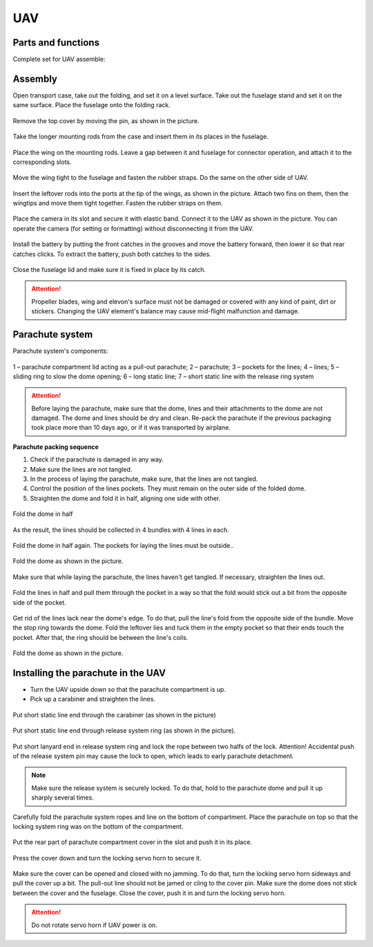 UAV
============

Parts and functions 
---------------------------

Complete set for UAV assemble:


.. image:: _static/_images/asmbl.png
   :width: 650
   :align: center


Assembly
-----------------------

Open transport case, take out the folding, and set it on a level surface. Take out the fuselage stand and set it on the same surface. Place the fuselage onto the folding rack. 


.. figure:: _static/_images/asmbl1.png
   :align: center
   :width: 300
   :alt: Снятие крышки фюзеляжа.

   Remove the top cover by moving the pin, as shown in the picture.


.. figure:: _static/_images/asmbl2.png
   :align: center
   :width: 300
   :alt: Фюзеляж, вид «сбоку-сверху»
   
   Take the longer mounting rods from the case and insert them in its places in the fuselage. 


.. figure:: _static/_images/asmbl3.png
   :align: center
   :width: 300
   :alt: Консоль крыла 

   Place the wing on the mounting rods. Leave a gap between it and fuselage for connector operation, and attach it to the corresponding slots. 


 
.. figure:: _static/_images/asmbl4.png
   :align: center
   :width: 300
   :alt: Врезка – застегнутый резиновый фиксатор

   Move the wing tight to the fuselage and fasten the rubber straps. Do the same on the other side of UAV. 


.. figure:: _static/_images/asmbl5.png
   :align: center
   :width: 300
   :alt: В свободный конец консоли вставлены средний и короткий штыри 

   Insert the leftover rods into the ports at the tip of the wings, as shown in the picture. Attach two fins on them, then the wingtips and move them tight together. Fasten the rubber straps on them.


.. figure:: _static/_images/asmbl9.png
   :align: center
   :width: 300
   :alt: Врезка – подключение разъемов фотоаппарата

   Place the camera in its slot and secure it with elastic band. Connect it to the UAV as shown in the picture. You can operate the camera (for setting or formatting) without disconnecting it from the UAV.


.. figure:: _static/_images/asmbl10.png
   :align: center
   :width: 300
   :alt: Установка АКБ

   Install the battery by putting the front catches in the grooves and move the battery forward, then lower it so that rear catches clicks. To extract the battery, push both catches to the sides.


.. figure:: _static/_images/asmbl11.png
   :align: center
   :width: 300
   :alt: Закрывание крышки фюзеляжа.

   Close the fuselage lid and make sure it is fixed in place by its catch.

.. attention:: 
 Propeller blades, wing and elevon's surface must not be damaged or covered with any kind of paint, dirt or stickers. Changing the UAV element's balance may cause mid-flight malfunction and damage. 


Parachute system
----------------------

Parachute system's components:
 
.. figure:: _static/_images/para1.png
   :align: center
   :width: 300

   1 – parachute compartment lid acting as a pull-out parachute; 
   2 – parachute; 
   3 – pockets for the lines; 
   4 – lines; 
   5 – sliding ring to slow the dome opening;
   6 – long static line;
   7 – short static line with the release ring system


.. attention:: Before laying the parachute, make sure that the dome, lines and their attachments to the dome are not damaged. The dome and lines should be dry and clean. Re-pack the parachute if the previous packaging took place more than 10 days ago, or if it was transported by airplane.


**Parachute packing sequence**

1) Check if the parachute is damaged in any way.
2) Make sure the lines are not tangled.
3) In the process of laying the parachute, make sure, that the lines are not tangled.
4) Control the position of the lines pockets. They must remain on the outer side of the folded dome.
5) Straighten the dome and fold it in half, aligning one side with other.

.. figure:: _static/_images/para2.png 
   :align: center
   :width: 300

   Fold the dome in half


.. figure:: _static/_images/para3.png
   :align: center
   :width: 300

   


.. figure:: _static/_images/para4.png
   :align: center
   :width: 300

   As the result, the lines should be collected in 4 bundles with 4 lines in each.

.. figure:: _static/_images/para5.png
   :align: center
   :width: 300

   Fold the dome in half again. The pockets for laying the lines must be outside..
   
 
.. figure:: _static/_images/para6.png
   :align: center
   :width: 300

   Fold the dome as shown in the picture.


.. figure:: _static/_images/para8.png
   :align: center
   :width: 300

   Make sure that while laying the parachute, the lines haven't get tangled. If necessary, straighten the lines out. 


.. figure:: _static/_images/para7.png
   :align: center
   :width: 300

   Fold the lines in half and pull them through the pocket in a way so that the fold would stick out a bit from the opposite side of the pocket.


.. figure:: _static/_images/para9.png
   :align: center
   :width: 300

   Get rid of the lines lack near the dome's edge. To do that, pull the line's fold from the opposite side of the bundle. Move the stop ring towards the dome. Fold the leftover lies and tuck them in the empty pocket so that their ends touch the pocket. After that, the ring should be between the line's coils.

.. figure:: _static/_images/para10.png
   :align: center
   :width: 300

   Fold the dome as shown in the picture.

Installing the parachute in the UAV
---------------------------------------

* Turn the UAV upside down so that the parachute compartment is up.
* Pick up a carabiner and straighten the lines.

.. figure:: _static/_images/param1.png
   :align: center
   :width: 300

   Put short static line end through the carabiner (as shown in the picture)

    
.. figure:: _static/_images/param2.png
   :align: center
   :width: 300

   Put short static line end through release system ring (as shown in the picture). 


.. figure:: _static/_images/param3.png
   :align: center
   :width: 300

   Put short lanyard end in release system ring and lock the rope between two halfs of the lock.
   Attention! Accidental push of the release system pin may cause the lock to open, which leads to early parachute detachment. 

.. note:: Make sure the release system is securely locked. To do that, hold to the parachute dome and pull it up sharply several times.

.. figure:: _static/_images/param4.png
   :align: center
   :width: 300

   Carefully fold the parachute system ropes and line on the bottom of compartment. Place the parachute on top so that the locking system ring was on the bottom of the compartment.

.. figure:: _static/_images/param5.png
   :align: center
   :width: 300

   Put the rear part of parachute compartment cover in the slot and push it in its place. 


.. figure:: _static/_images/param6.png
   :align: center
   :width: 300

   Press the cover down and turn the locking servo horn to secure it.

Make sure the cover can be opened and closed with no jamming. To do that, turn the locking servo horn sideways and pull the cover up a bit. 
The pull-out line should not be jamed or cling to the cover pin. Make sure the dome does not stick between the cover and the fuselage. Close the cover, push it in and turn the locking servo horn. 

.. attention:: Do not rotate servo horn if UAV power is on.

